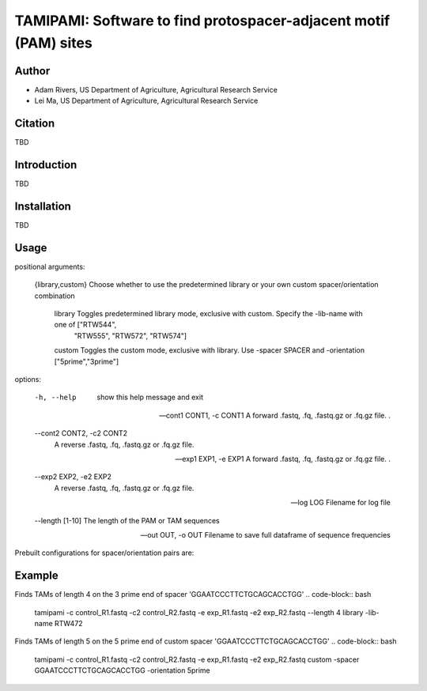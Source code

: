 TAMIPAMI: Software to find protospacer-adjacent motif (PAM) sites
======
Author
------
* Adam Rivers, US Department of Agriculture, Agricultural Research Service
* Lei Ma, US Department of Agriculture, Agricultural Research Service

Citation
------
TBD

Introduction
------
TBD

Installation
------
TBD

Usage
------

positional arguments:

  {library,custom}      Choose whether to use the predetermined library or your own custom spacer/orientation combination

    library             Toggles predetermined library mode, exclusive with custom. Specify the -lib-name with one of ["RTW544",
                        "RTW555", "RTW572", "RTW574"]

    custom              Toggles the custom mode, exclusive with library. Use -spacer SPACER and -orientation ["5prime","3prime"]

options:

  -h, --help            show this help message and exit

  --cont1 CONT1, -c CONT1
                        A forward .fastq, .fq, .fastq.gz or .fq.gz file. .

  --cont2 CONT2, -c2 CONT2
                        A reverse .fastq, .fq, .fastq.gz or .fq.gz file.

  --exp1 EXP1, -e EXP1  A forward .fastq, .fq, .fastq.gz or .fq.gz file. .

  --exp2 EXP2, -e2 EXP2
                        A reverse .fastq, .fq, .fastq.gz or .fq.gz file.

  --log LOG             Filename for log file

  --length [1-10]       The length of the PAM or TAM sequences

  --out OUT, -o OUT     Filename to save full dataframe of sequence frequencies

Prebuilt configurations for spacer/orientation pairs are:

+--------+-----------------------+--------------+
| Name | Spacer | Orientation |
+========+=======================+==============+
| RTW572 | GGAATCCCTTCTGCAGCACCTGG| 3prime |
+--------+-----------------------+--------------+
| RTW554 | GGGCACGGGCAGCTTGCCGG | 3prime |
+--------+-----------------------+--------------+
| RTW555 | GTCGCCCTCGAACTTCACCT | 5prime |
+--------+-----------------------+--------------+
| RTW574 | CTGATGGTCCATGTCTGTTACTC| 5prime |
+--------+-----------------------+--------------+

Example
------
Finds TAMs of length 4 on the 3 prime end of spacer 'GGAATCCCTTCTGCAGCACCTGG'
.. code-block:: bash
    tamipami -c control_R1.fastq -c2 control_R2.fastq -e exp_R1.fastq -e2 exp_R2.fastq --length 4 library -lib-name RTW472 

Finds TAMs of length 5 on the 5 prime end of custom spacer 'GGAATCCCTTCTGCAGCACCTGG'
.. code-block:: bash
    tamipami -c control_R1.fastq -c2 control_R2.fastq -e exp_R1.fastq -e2 exp_R2.fastq custom -spacer GGAATCCCTTCTGCAGCACCTGG -orientation 5prime

